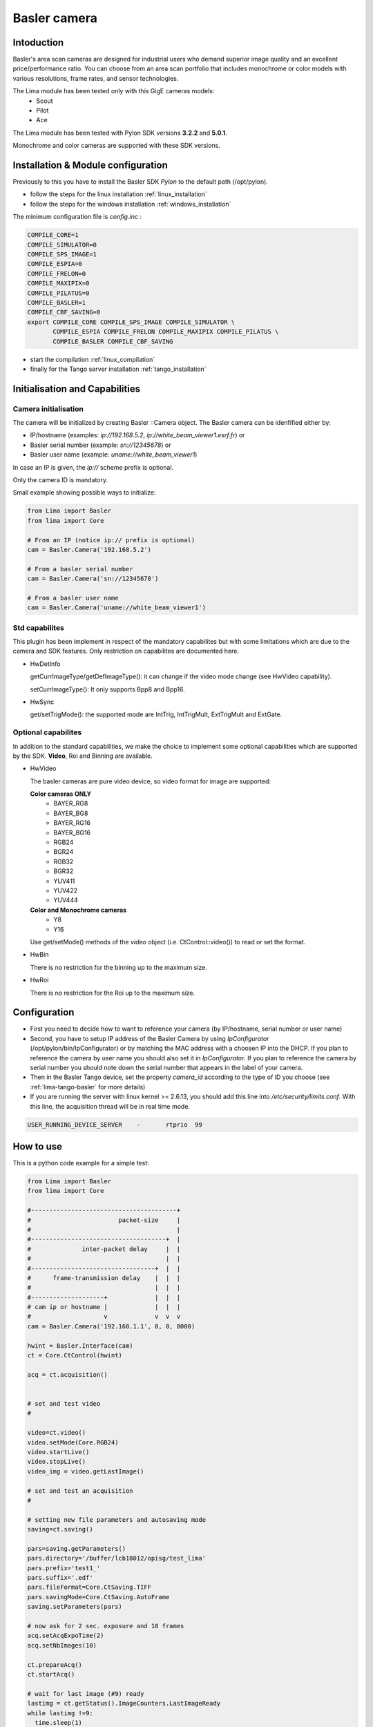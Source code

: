 .. _camera-basler:

Basler camera
--------------

.. image:: basler.png

Intoduction
```````````
Basler's area scan cameras are designed for industrial users who demand superior image quality and an excellent price/performance ratio. You can choose from an area scan portfolio that includes monochrome or color models with various resolutions, frame rates, and sensor technologies.

The Lima module has been tested only with this GigE cameras models:
  - Scout
  - Pilot
  - Ace

The Lima module has been tested with Pylon SDK versions **3.2.2** and **5.0.1**.

Monochrome and color cameras are supported with these SDK versions.


Installation & Module configuration
````````````````````````````````````
Previously to this you have to install the Basler SDK *Pylon* to the default path (/opt/pylon). 

-  follow the steps for the linux installation :ref:`linux_installation`
-  follow the steps for the windows installation :ref:`windows_installation`

The minimum configuration file is *config.inc* :

.. code-block:: sh

  COMPILE_CORE=1
  COMPILE_SIMULATOR=0
  COMPILE_SPS_IMAGE=1
  COMPILE_ESPIA=0
  COMPILE_FRELON=0
  COMPILE_MAXIPIX=0
  COMPILE_PILATUS=0
  COMPILE_BASLER=1
  COMPILE_CBF_SAVING=0
  export COMPILE_CORE COMPILE_SPS_IMAGE COMPILE_SIMULATOR \
         COMPILE_ESPIA COMPILE_FRELON COMPILE_MAXIPIX COMPILE_PILATUS \
         COMPILE_BASLER COMPILE_CBF_SAVING


-  start the compilation :ref:`linux_compilation`

-  finally for the Tango server installation :ref:`tango_installation`

Initialisation and Capabilities
````````````````````````````````

Camera initialisation
......................

The camera will be initialized by creating Basler ::Camera object. The Basler camera can be idenfified
either by:

* IP/hostname (examples: `ip://192.168.5.2`, `ip://white_beam_viewer1.esrf.fr`) or
* Basler serial number (example: `sn://12345678`) or
* Basler user name (example: `uname://white_beam_viewer1`)

In case an IP is given, the `ip://` scheme prefix is optional.

Only the camera ID is mandatory.

Small example showing possible ways to initialize:

.. code-block:: python

  from Lima import Basler
  from lima import Core

  # From an IP (notice ip:// prefix is optional)
  cam = Basler.Camera('192.168.5.2')

  # From a basler serial number
  cam = Basler.Camera('sn://12345678')

  # From a basler user name
  cam = Basler.Camera('uname://white_beam_viewer1')


Std capabilites
................

This plugin has been implement in respect of the mandatory capabilites but with some limitations which
are due to the camera and SDK features. Only restriction on capabilites are documented here.

* HwDetInfo
  
  getCurrImageType/getDefImageType(): it can change if the video mode change (see HwVideo capability).

  setCurrImageType(): It only supports Bpp8 and Bpp16.

* HwSync

  get/setTrigMode(): the supported mode are IntTrig, IntTrigMult, ExtTrigMult and ExtGate.
  
Optional capabilites
........................
In addition to the standard capabilities, we make the choice to implement some optional capabilities which
are supported by the SDK. **Video**,  Roi and Binning are available.

* HwVideo

  The basler cameras are pure video device, so video format for image are supported:

  **Color cameras ONLY** 
   - BAYER_RG8
   - BAYER_BG8
   - BAYER_RG16
   - BAYER_BG16
   - RGB24
   - BGR24
   - RGB32
   - BGR32
   - YUV411
   - YUV422
   - YUV444
   
  **Color and Monochrome cameras**
   - Y8   
   - Y16   

  Use get/setMode() methods of the *video* object (i.e. CtControl::video()) to read or set the format.

* HwBin 

  There is no restriction for the binning up to the maximum size.

* HwRoi 

  There is no restriction for the Roi up to the maximum size.


Configuration
``````````````

- First you need to decide how to want to reference your camera (by IP/hostname, serial number or user name)

- Second, you have to setup IP address of the Basler Camera by using *IpConfigurator* (/opt/pylon/bin/IpConfigurator) 
  or by matching the MAC address with a choosen IP into the DHCP. If you plan to reference the camera by
  user name you should also set it in *IpConfigurator*. If you plan to reference the camera by serial number
  you should note down the serial number that appears in the label of your camera.

- Then in the Basler Tango device, set the property *camera_id* according to the type of ID you choose
  (see :ref:`lima-tango-basler` for more details)

- If you are running the server with linux kernel >= 2.6.13, you should add this line into */etc/security/limits.conf*. With this line, the acquisition thread will be in real time mode.

.. code-block:: sh

  USER_RUNNING_DEVICE_SERVER	-	rtprio	99


How to use
````````````
This is a python code example for a simple test:

.. code-block:: python

  from Lima import Basler
  from lima import Core

  #----------------------------------------+
  #                        packet-size     |
  #                                        |
  #-------------------------------------+  |
  #              inter-packet delay     |  |
  #                                     |  |
  #----------------------------------+  |  |
  #      frame-transmission delay    |  |  |
  #                                  |  |  |
  #--------------------+             |  |  |
  # cam ip or hostname |             |  |  |
  #                    v             v  v  v 
  cam = Basler.Camera('192.168.1.1', 0, 0, 8000)

  hwint = Basler.Interface(cam)
  ct = Core.CtControl(hwint)

  acq = ct.acquisition()


  # set and test video
  #

  video=ct.video()
  video.setMode(Core.RGB24)
  video.startLive()
  video.stopLive()
  video_img = video.getLastImage()

  # set and test an acquisition
  #

  # setting new file parameters and autosaving mode
  saving=ct.saving()

  pars=saving.getParameters()
  pars.directory='/buffer/lcb18012/opisg/test_lima'
  pars.prefix='test1_'
  pars.suffix='.edf'
  pars.fileFormat=Core.CtSaving.TIFF
  pars.savingMode=Core.CtSaving.AutoFrame
  saving.setParameters(pars)

  # now ask for 2 sec. exposure and 10 frames
  acq.setAcqExpoTime(2)
  acq.setNbImages(10) 
  
  ct.prepareAcq()
  ct.startAcq()

  # wait for last image (#9) ready
  lastimg = ct.getStatus().ImageCounters.LastImageReady
  while lastimg !=9:
    time.sleep(1)
    lastimg = ct.getStatus().ImageCounters.LastImageReady
 
  # read the first image
  im0 = ct.ReadImage(0)



